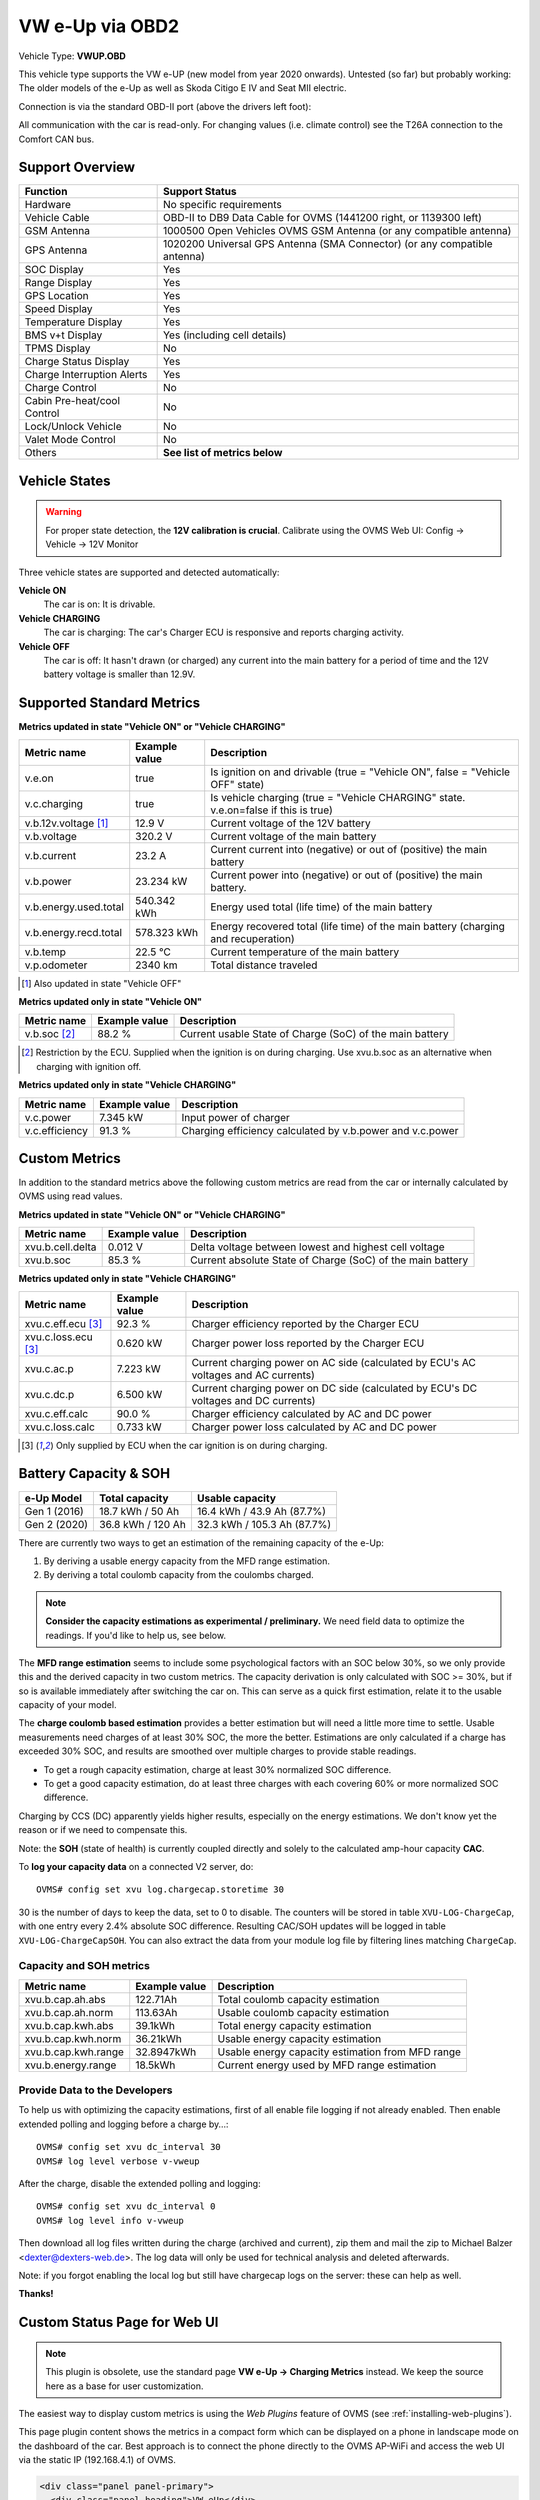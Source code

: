 .. _index_obd:

================
VW e-Up via OBD2
================

Vehicle Type: **VWUP.OBD**

This vehicle type supports the VW e-UP (new model from year 2020 onwards). Untested (so far) but probably working: The older models of the e-Up as well as Skoda Citigo E IV and Seat MII electric.

Connection is via the standard OBD-II port (above the drivers left foot):

All communication with the car is read-only. For changing values (i.e. climate control) see the T26A connection to the Comfort CAN bus.

----------------
Support Overview
----------------

=========================== ================================================================
Function                    Support Status
=========================== ================================================================
Hardware                    No specific requirements
Vehicle Cable               OBD-II to DB9 Data Cable for OVMS (1441200 right, or 1139300 left)
GSM Antenna                 1000500 Open Vehicles OVMS GSM Antenna (or any compatible antenna)
GPS Antenna                 1020200 Universal GPS Antenna (SMA Connector) (or any compatible antenna)
SOC Display                 Yes
Range Display               Yes
GPS Location                Yes
Speed Display               Yes
Temperature Display         Yes
BMS v+t Display             Yes (including cell details)
TPMS Display                No
Charge Status Display       Yes
Charge Interruption Alerts  Yes
Charge Control              No
Cabin Pre-heat/cool Control No
Lock/Unlock Vehicle         No
Valet Mode Control          No
Others                      **See list of metrics below**
=========================== ================================================================

--------------
Vehicle States
--------------

.. warning::
  For proper state detection, the **12V calibration is crucial**.
  Calibrate using the OVMS Web UI: Config → Vehicle → 12V Monitor

Three vehicle states are supported and detected automatically:

**Vehicle ON**
  The car is on: It is drivable.

**Vehicle CHARGING**
  The car is charging: The car's Charger ECU is responsive and reports charging activity.

**Vehicle OFF**
  The car is off: It hasn't drawn (or charged) any current into the main battery for a 
  period of time and the 12V battery voltage is smaller than 12.9V.

--------------------------
Supported Standard Metrics
--------------------------

**Metrics updated in state "Vehicle ON" or "Vehicle CHARGING"**

======================================== ======================== ============================================
Metric name                              Example value            Description
======================================== ======================== ============================================
v.e.on                                   true                     Is ignition on and drivable (true = "Vehicle ON", false = "Vehicle OFF" state)
v.c.charging                             true                     Is vehicle charging (true = "Vehicle CHARGING" state. v.e.on=false if this is true)
v.b.12v.voltage [1]_                     12.9 V                   Current voltage of the 12V battery
v.b.voltage                              320.2 V                  Current voltage of the main battery
v.b.current                              23.2 A                   Current current into (negative) or out of (positive) the main battery
v.b.power                                23.234 kW                Current power into (negative) or out of (positive) the main battery.
v.b.energy.used.total                    540.342 kWh              Energy used total (life time) of the main battery
v.b.energy.recd.total                    578.323 kWh              Energy recovered total (life time) of the main battery (charging and recuperation)
v.b.temp                                 22.5 °C                  Current temperature of the main battery
v.p.odometer                             2340 km                  Total distance traveled
======================================== ======================== ============================================

.. [1] Also updated in state "Vehicle OFF"

**Metrics updated only in state "Vehicle ON"**

======================================== ======================== ============================================
Metric name                              Example value            Description
======================================== ======================== ============================================
v.b.soc [2]_                             88.2 %                   Current usable State of Charge (SoC) of the main battery
======================================== ======================== ============================================

.. [2] Restriction by the ECU. Supplied when the ignition is on during charging. Use xvu.b.soc as an alternative when charging with ignition off.

**Metrics updated only in state "Vehicle CHARGING"**

======================================== ======================== ============================================
Metric name                              Example value            Description
======================================== ======================== ============================================
v.c.power                                7.345 kW                 Input power of charger
v.c.efficiency                           91.3 %                   Charging efficiency calculated by v.b.power and v.c.power
======================================== ======================== ============================================

--------------
Custom Metrics
--------------

In addition to the standard metrics above the following custom metrics are read from the car or internally calculated by OVMS using read values.

**Metrics updated in state "Vehicle ON" or "Vehicle CHARGING"**

======================================== ======================== ============================================
Metric name                              Example value            Description
======================================== ======================== ============================================
xvu.b.cell.delta                         0.012 V                  Delta voltage between lowest and highest cell voltage
xvu.b.soc                                85.3 %                   Current absolute State of Charge (SoC) of the main battery
======================================== ======================== ============================================

**Metrics updated only in state "Vehicle CHARGING"**

======================================== ======================== ============================================
Metric name                              Example value            Description
======================================== ======================== ============================================
xvu.c.eff.ecu [3]_                       92.3 %                   Charger efficiency reported by the Charger ECU
xvu.c.loss.ecu [3]_                      0.620 kW                 Charger power loss reported by the Charger ECU
xvu.c.ac.p                               7.223 kW                 Current charging power on AC side (calculated by ECU's AC voltages and AC currents)
xvu.c.dc.p                               6.500 kW                 Current charging power on DC side (calculated by ECU's DC voltages and DC currents)
xvu.c.eff.calc                           90.0 %                   Charger efficiency calculated by AC and DC power
xvu.c.loss.calc                          0.733 kW                 Charger power loss calculated by AC and DC power
======================================== ======================== ============================================

.. [3] Only supplied by ECU when the car ignition is on during charging.



----------------------
Battery Capacity & SOH
----------------------

=============== ===================== ================================
e-Up Model      Total capacity        Usable capacity
=============== ===================== ================================
Gen 1 (2016)    18.7 kWh / 50 Ah      16.4 kWh / 43.9 Ah (87.7%)
Gen 2 (2020)    36.8 kWh / 120 Ah     32.3 kWh / 105.3 Ah (87.7%)
=============== ===================== ================================

There are currently two ways to get an estimation of the remaining capacity of the e-Up:

1. By deriving a usable energy capacity from the MFD range estimation.
2. By deriving a total coulomb capacity from the coulombs charged.

.. note:: **Consider the capacity estimations as experimental / preliminary.**
  We need field data to optimize the readings. If you'd like to help us, see below.

The **MFD range estimation** seems to include some psychological factors with an SOC below 30%, so we 
only provide this and the derived capacity in two custom metrics. The capacity derivation is only
calculated with SOC >= 30%, but if so is available immediately after switching the car on. This can 
serve as a quick first estimation, relate it to the usable capacity of your model.

The **charge coulomb based estimation** provides a better estimation but will need a little more 
time to settle. Usable measurements need charges of at least 30% SOC, the more the better. Estimations
are only calculated if a charge has exceeded 30% SOC, and results are smoothed over multiple charges
to provide stable readings.

- To get a rough capacity estimation, charge at least 30% normalized SOC difference.
- To get a good capacity estimation, do at least three charges with each covering 60%
  or more normalized SOC difference.

Charging by CCS (DC) apparently yields higher results, especially on the energy estimations. We
don't know yet the reason or if we need to compensate this.

Note: the **SOH** (state of health) is currently coupled directly and solely to the calculated 
amp-hour capacity **CAC**.


To **log your capacity data** on a connected V2 server, do::

  OVMS# config set xvu log.chargecap.storetime 30

30 is the number of days to keep the data, set to 0 to disable. The counters will be stored in table
``XVU-LOG-ChargeCap``, with one entry every 2.4% absolute SOC difference. Resulting CAC/SOH updates 
will be logged in table ``XVU-LOG-ChargeCapSOH``. You can also extract the data from your module
log file by filtering lines matching ``ChargeCap``.


^^^^^^^^^^^^^^^^^^^^^^^^
Capacity and SOH metrics
^^^^^^^^^^^^^^^^^^^^^^^^

======================================== ======================== ============================================
Metric name                              Example value            Description
======================================== ======================== ============================================
xvu.b.cap.ah.abs                         122.71Ah                 Total coulomb capacity estimation
xvu.b.cap.ah.norm                        113.63Ah                 Usable coulomb capacity estimation
xvu.b.cap.kwh.abs                        39.1kWh                  Total energy capacity estimation
xvu.b.cap.kwh.norm                       36.21kWh                 Usable energy capacity estimation
xvu.b.cap.kwh.range                      32.8947kWh               Usable energy capacity estimation from MFD range
xvu.b.energy.range                       18.5kWh                  Current energy used by MFD range estimation
======================================== ======================== ============================================


^^^^^^^^^^^^^^^^^^^^^^^^^^^^^^
Provide Data to the Developers
^^^^^^^^^^^^^^^^^^^^^^^^^^^^^^

To help us with optimizing the capacity estimations, first of all enable file logging if not already 
enabled. Then enable extended polling and logging before a charge by…::

  OVMS# config set xvu dc_interval 30
  OVMS# log level verbose v-vweup

After the charge, disable the extended polling and logging::

  OVMS# config set xvu dc_interval 0
  OVMS# log level info v-vweup

Then download all log files written during the charge (archived and current), zip them and mail
the zip to Michael Balzer <dexter@dexters-web.de>. The log data will only be used for technical 
analysis and deleted afterwards.

Note: if you forgot enabling the local log but still have chargecap logs on the server: these can help
as well.

**Thanks!**


-----------------------------
Custom Status Page for Web UI
-----------------------------

.. note::
  This plugin is obsolete, use the standard page **VW e-Up → Charging Metrics** instead.
  We keep the source here as a base for user customization.

The easiest way to display custom metrics is using the *Web Plugins* feature of OVMS (see :ref:`installing-web-plugins`).

This page plugin content shows the metrics in a compact form which can be displayed on a phone in landscape mode on the dashboard of the car. Best approach is to connect the phone directly to the OVMS AP-WiFi and access the web UI via the static IP (192.168.4.1) of OVMS.

.. image:: data.png
  :align: center

.. code-block:: html

  <div class="panel panel-primary">
    <div class="panel-heading">VW eUp</div>
    <div class="panel-body">
  
    <hr/>
  
    <div class="receiver">  
      <div class="clearfix">
      <div class="metric progress" data-metric="v.b.soc" data-prec="2">
        <div class="progress-bar value-low text-left" role="progressbar"
        aria-valuenow="0" aria-valuemin="0" aria-valuemax="100" style="width:0%">
        <div>
          <span class="label">SoC</span>
          <span class="value">?</span>
          <span class="unit">%</span>
        </div>
        </div>
      </div>
      <div class="metric progress" data-metric="xvu.b.soc" data-prec="2">
        <div class="progress-bar progress-bar-info value-low text-left" role="progressbar"
        aria-valuenow="0" aria-valuemin="0" aria-valuemax="100" style="width:0%">
        <div>
          <span class="label">SoC (absolute)</span>
          <span class="value">?</span>
          <span class="unit">%</span>
        </div>
        </div>
      </div>
      </div>
      <div class="clearfix">
      <div class="metric number" data-metric="v.b.energy.used.total" data-prec="3">
        <span class="label">TOTALS:&nbsp;&nbsp;&nbsp;&nbsp;&nbsp;&nbsp;&nbsp;&nbsp;&nbsp;&nbsp;&nbsp;&nbsp;Used</span>
        <span class="value">?</span>
        <span class="unit">kWh</span>
      </div>
      <div class="metric number" data-metric="v.b.energy.recd.total" data-prec="3">
        <span class="label">Charged</span>
        <span class="value">?</span>
        <span class="unit">kWh</span>
      </div>
      <div class="metric number" data-metric="v.p.odometer" data-prec="0">
        <span class="label">Distance</span>
        <span class="value">?</span>
        <span class="unit">km</span>
      </div>
      </div>
  
      <h4>Battery</h4>
  
      <div class="clearfix">
      <div class="metric progress" data-metric="v.b.voltage" data-prec="1">
        <div class="progress-bar value-low text-left" role="progressbar"
        aria-valuenow="0" aria-valuemin="300" aria-valuemax="350" style="width:0%">
        <div>
          <span class="label">Voltage</span>
          <span class="value">?</span>
          <span class="unit">V</span>
        </div>
        </div>
      </div>
      <div class="metric progress" data-metric="v.b.current" data-prec="1">
        <div class="progress-bar progress-bar-danger value-low text-left" role="progressbar"
        aria-valuenow="0" aria-valuemin="-200" aria-valuemax="200" style="width:0%">
        <div>
          <span class="label">Current</span>
          <span class="value">?</span>
          <span class="unit">A</span>
        </div>
        </div>
      </div>
      <div class="metric progress" data-metric="v.b.power" data-prec="3">
        <div class="progress-bar progress-bar-warning value-low text-left" role="progressbar"
        aria-valuenow="0" aria-valuemin="-70" aria-valuemax="70" style="width:0%">
        <div>
          <span class="label">Power</span>
          <span class="value">?</span>
          <span class="unit">kW</span>
        </div>
        </div>
      </div>
      </div>
      <div class="clearfix">
      <div class="metric number" data-metric="v.b.temp" data-prec="1">
        <span class="label">Temp</span>
        <span class="value">?</span>
        <span class="unit">°C</span>
      </div>
      <div class="metric number" data-metric="xvu.b.cell.delta" data-prec="3">
        <span class="label">Cell delta</span>
        <span class="value">?</span>
        <span class="unit">V</span>
      </div>
      </div>
  
      <h4>Charger</h4>
  
      <div class="clearfix">
      <div class="metric progress" data-metric="xvu.c.ac.p" data-prec="3">
        <div class="progress-bar progress-bar-warning value-low text-left" role="progressbar"
        aria-valuenow="0" aria-valuemin="0" aria-valuemax="8" style="width:0%">
        <div>
          <span class="label">AC Power</span>
          <span class="value">?</span>
          <span class="unit">kW</span>
        </div>
        </div>
      </div>
      <div class="metric progress" data-metric="xvu.c.dc.p" data-prec="3">
        <div class="progress-bar progress-bar-warning value-low text-left" role="progressbar"
        aria-valuenow="0" aria-valuemin="0" aria-valuemax="8" style="width:0%">
        <div>
          <span class="label">DC Power</span>
          <span class="value">?</span>
          <span class="unit">kW</span>
        </div>
        </div>
      </div>
      </div>   
      <div class="clearfix">
      <div class="metric number" data-metric="v.c.efficiency" data-prec="1">
        <span class="label">Efficiency (total)</span>
        <span class="value">?</span>
        <span class="unit">%</span>
      </div>
      <div class="metric number" data-metric="xvu.c.eff.calc" data-prec="1">
        <span class="label">Efficiency (charger)</span>
        <span class="value">?</span>
        <span class="unit">%</span>
      </div>
      <div class="metric number" data-metric="xvu.c.loss.calc" data-prec="3">
        <span class="label">Loss (charger)</span>
        <span class="value">?</span>
        <span class="unit">kW</span>
      </div>
      </div>
    </div>
    </div>
  </div>
